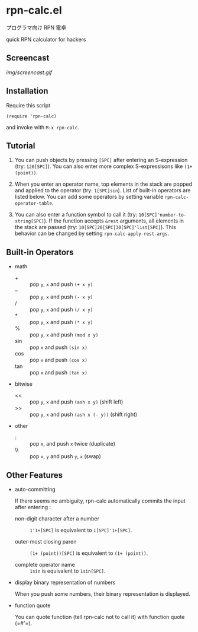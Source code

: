 * rpn-calc.el

プログラマ向け RPN 電卓

quick RPN calculator for hackers

** Screencast

[[img/screencast.gif]]

** Installation

Require this script

: (require 'rpn-calc)

and invoke with =M-x rpn-calc=.

** Tutorial

1. You can push objects by pressing =[SPC]= after entering an
   S-expression (try: =120[SPC]=). You can also enter more complex
   S-expressisons like =(1+ (point))=.

2. When you enter an operator name, top elements in the stack are
   popped and applied to the operator (try: =1[SPC]sin=). List of
   built-in operators are listed below. You can add some operators by
   setting variable =rpn-calc-operator-table=.

3. You can also enter a function symbol to call it (try:
   =10[SPC]'number-to-string[SPC]=). If the function accepts =&rest=
   arguments, all elements in the stack are passed (try:
   =10[SPC]20[SPC]30[SPC]'list[SPC]=). This behavior can be changed by
   setting =rpn-calc-apply-rest-args=.

** Built-in Operators

- math
  - + :: pop =y=, =x= and push =(+ x y)=
  - -- :: pop =y=, =x= and push =(- x y)=
  - / :: pop =y=, =x= and push =(/ x y)=
  - * :: pop =y=, =x= and push =(* x y)=
  - % :: pop =y=, =x= and push =(mod x y)=
  - sin :: pop =x= and push =(sin x)=
  - cos :: pop =x= and push =(cos x)=
  - tan :: pop =x= and push =(tan x)=

- bitwise
  - << :: pop =y=, =x= and push =(ash x y)= (shift left)
  - >> :: pop =y=, =x= and push =(ash x (- y))= (shift right)

- other
  - : :: pop =x=, and push =x= twice (duplicate)
  - \\ :: pop =x=, =y= and push =y=, =x= (swap)

** Other Features

- auto-committing

  If there seems no ambiguity, rpn-calc automatically commits the
  input after entering :

  - non-digit character after a number ::

    =1'1+[SPC]= is equivalent to =1[SPC]'1+[SPC]=.

  - outer-most closing paren ::

    =(1+ (point))[SPC]= is equivalent to =(1+ (point))=.

  - complete operator name ::

    =1sin= is equivalent to =1sin[SPC]=.

- display binary representation of numbers

  When you push some numbers, their binary representation is
  displayed.

- function quote

  You can quote function (tell rpn-calc not to call it) with function
  quote (=#'​=).
